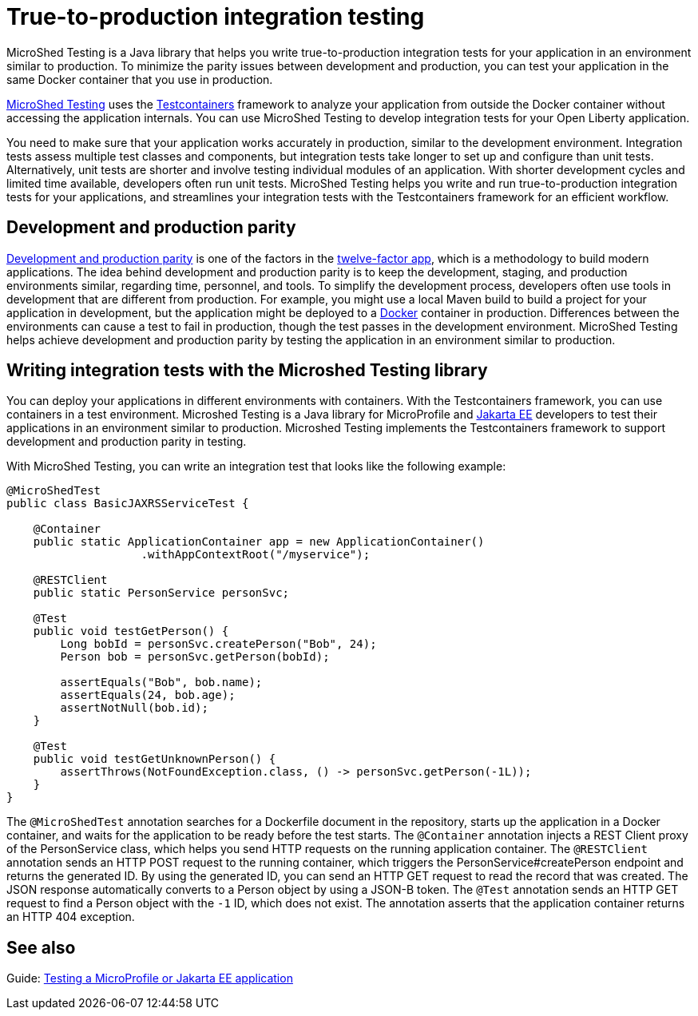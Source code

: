 // Copyright (c) 2020 IBM Corporation and others.
// Licensed under Creative Commons Attribution-NoDerivatives
// 4.0 International (CC BY-ND 4.0)
//   https://creativecommons.org/licenses/by-nd/4.0/
//
// Contributors:
//     IBM Corporation
//
// This doc is hosted in the Red Hat Runtimes documentation. Any changes made to this doc also need to be made to the version that's located in the PurpleLiberty GitHub repo (https://github.com/PurpleLiberty/docs).
//
:page-layout: general-reference
:page-type: general
:page-description: MicroShed testing helps you to write integration tests by using Testcontainers framework for Java microservice applications. With MicroShed testing you can test your Open Liberty application from outside the container so you are testing the exact same image that runs in production.
:page-categories: MicroShed testing
:seo-title: Testing in a container with MicroShed testing
:seo-description:  MicroShed testing helps you to write integration tests by using Testcontainers for Java microservice applications. With MicroShed testing, you can test your Open Liberty application from outside the container so you are testing the exact same image that runs in production.
= True-to-production integration testing

MicroShed Testing is a Java library that helps you write true-to-production integration tests for your application in an environment similar to production.
To minimize the parity issues between development and production, you can test your application in the same Docker container that you use in production.

https://microshed.org/microshed-testing/[MicroShed Testing] uses the https://www.testcontainers.org/[Testcontainers] framework to analyze your application from outside the Docker container without accessing the application internals.
You can use MicroShed Testing to develop integration tests for your Open Liberty application.

You need to make sure that your application works accurately in production, similar to the development environment.
Integration tests assess multiple test classes and components, but integration tests take longer to set up and configure than unit tests.
Alternatively, unit tests are shorter and involve testing individual modules of an application.
With shorter development cycles and limited time available, developers often run unit tests.
MicroShed Testing helps you write and run true-to-production integration tests for your applications, and streamlines your integration tests with the Testcontainers framework for an efficient workflow.


== Development and production parity

https://12factor.net/dev-prod-parity[Development and production parity] is one of the factors in the https://12factor.net/[twelve-factor app], which is a methodology to build modern applications.
The idea behind development and production parity is to keep the development, staging, and production environments similar, regarding time, personnel, and tools.
To simplify the development process, developers often use tools in development that are different from production.
For example, you might use a local Maven build to build a project for your application in development, but the application might be deployed to a https://www.docker.com/why-docker[Docker] container in production.
Differences between the environments can cause a test to fail in production, though the test passes in the development environment.
MicroShed Testing helps achieve development and production parity by testing the application in an environment similar to production.

== Writing integration tests with the Microshed Testing library

You can deploy your applications in different environments with containers.
With the Testcontainers framework, you can use containers in a test environment.
Microshed Testing is a Java library for MicroProfile and https://jakarta.ee/[Jakarta EE] developers to test their applications in an environment similar to production.
Microshed Testing implements the Testcontainers framework to support development and production parity in testing.

With MicroShed Testing, you can write an integration test that looks like the following example:

```java

@MicroShedTest
public class BasicJAXRSServiceTest {

    @Container
    public static ApplicationContainer app = new ApplicationContainer()
                    .withAppContextRoot("/myservice");

    @RESTClient
    public static PersonService personSvc;

    @Test
    public void testGetPerson() {
        Long bobId = personSvc.createPerson("Bob", 24);
        Person bob = personSvc.getPerson(bobId);

        assertEquals("Bob", bob.name);
        assertEquals(24, bob.age);
        assertNotNull(bob.id);
    }

    @Test
    public void testGetUnknownPerson() {
        assertThrows(NotFoundException.class, () -> personSvc.getPerson(-1L));
    }
}
```

The `@MicroShedTest` annotation searches for a Dockerfile document in the repository, starts up the application in a Docker container, and waits for the application to be ready before the test starts.
The `@Container` annotation injects a REST Client proxy of the PersonService class, which helps you send HTTP requests on the running application container.
The `@RESTClient` annotation sends an HTTP POST request to the running container, which triggers the PersonService#createPerson endpoint and returns the generated ID.
By using the generated ID, you can send an HTTP GET request to read the record that was created.
The JSON response automatically converts to a Person object by using a JSON-B token.
The `@Test` annotation sends an HTTP GET request to find a Person object with the `-1` ID, which does not exist.
The annotation asserts that the application container returns an HTTP 404 exception.

== See also

Guide: https://openliberty.io/guides/microshed-testing.html[Testing a MicroProfile or Jakarta EE application]
